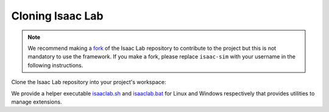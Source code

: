 Cloning Isaac Lab
~~~~~~~~~~~~~~~~~

.. note::

   We recommend making a `fork <https://github.com/isaac-sim/IsaacLab/fork>`_ of the Isaac Lab repository to contribute
   to the project but this is not mandatory to use the framework. If you
   make a fork, please replace ``isaac-sim`` with your username
   in the following instructions.

Clone the Isaac Lab repository into your project's workspace:

.. tab-set::

   .. tab-item:: SSH

      .. code:: bash

         git clone git@github.com:isaac-sim/IsaacLab.git

   .. tab-item:: HTTPS

      .. code:: bash

         git clone https://github.com/isaac-sim/IsaacLab.git


We provide a helper executable `isaaclab.sh <https://github.com/isaac-sim/IsaacLab/blob/main/isaaclab.sh>`_
and `isaaclab.bat <https://github.com/isaac-sim/IsaacLab/blob/main/isaaclab.bat>`_ for Linux and Windows
respectively that provides utilities to manage extensions.

.. tab-set::
   :sync-group: os

   .. tab-item:: :icon:`fa-brands fa-linux` Linux
      :sync: linux

      .. code:: text

         ./isaaclab.sh --help

         usage: isaaclab.sh [-h] [-i] [-f] [-p] [-s] [-t] [-o] [-v] [-d] [-n] [-c] -- Utility to manage Isaac Lab.

         optional arguments:
            -h, --help           Display the help content.
            -i, --install [LIB]  Install the extensions inside Isaac Lab and learning frameworks (rl_games, rsl_rl, sb3, skrl) as extra dependencies. Default is 'all'.
            -f, --format         Run pre-commit to format the code and check lints.
            -p, --python         Run the python executable provided by Isaac Sim or virtual environment (if active).
            -s, --sim            Run the simulator executable (isaac-sim.sh) provided by Isaac Sim.
            -t, --test           Run all python pytest tests.
            -o, --docker         Run the docker container helper script (docker/container.sh).
            -v, --vscode         Generate the VSCode settings file from template.
            -d, --docs           Build the documentation from source using sphinx.
            -n, --new            Create a new external project or internal task from template.
            -c, --conda [NAME]   Create the conda environment for Isaac Lab. Default name is 'env_isaaclab'.
            -u, --uv [NAME]      Create the uv environment for Isaac Lab. Default name is 'env_isaaclab'. Use delimiter -- to pass additional arg to uv.

   .. tab-item:: :icon:`fa-brands fa-windows` Windows
      :sync: windows

      .. code:: text

         isaaclab.bat --help

         usage: isaaclab.bat [-h] [-i] [-f] [-p] [-s] [-v] [-d] [-n] [-c] -- Utility to manage Isaac Lab.

         optional arguments:
            -h, --help           Display the help content.
            -i, --install [LIB]  Install the extensions inside Isaac Lab and learning frameworks (rl_games, rsl_rl, sb3, skrl) as extra dependencies. Default is 'all'.
            -f, --format         Run pre-commit to format the code and check lints.
            -p, --python         Run the python executable provided by Isaac Sim or virtual environment (if active).
            -s, --sim            Run the simulator executable (isaac-sim.bat) provided by Isaac Sim.
            -t, --test           Run all python pytest tests.
            -v, --vscode         Generate the VSCode settings file from template.
            -d, --docs           Build the documentation from source using sphinx.
            -n, --new            Create a new external project or internal task from template.
            -c, --conda [NAME]   Create the conda environment for Isaac Lab. Default name is 'env_isaaclab'.
